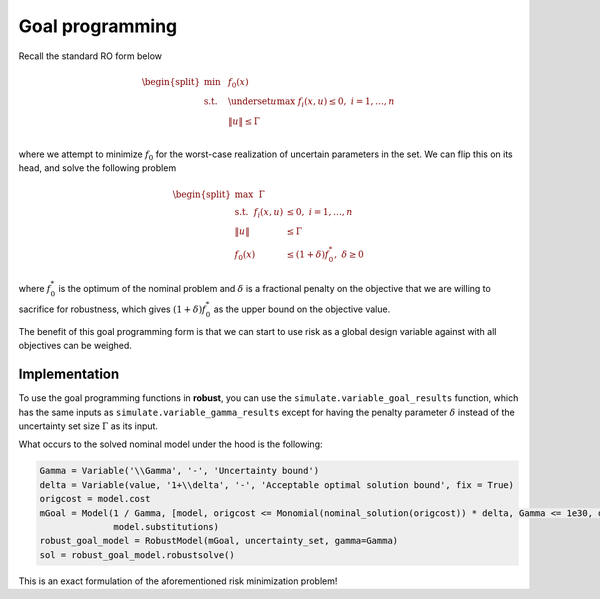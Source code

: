 Goal programming
****************

Recall the standard RO form below

.. math::

    \begin{split}
        \text{min} &~~f_0(x) \\
    \text{s.t.}     &~~\underset{u}{\text{max}}~f_i(x,u) \leq 0,~i = 1,\ldots,n \\
                    &~~\left\lVert u \right\rVert \leq \Gamma \\
        \end{split}

where we attempt to minimize :math:`f_0` for the worst-case realization of
uncertain parameters in the set. We can flip this on its head, and
solve the following problem

.. math::

    \begin{split}
    \text{max}~~\Gamma \\
    \text{s.t.}~~f_i(x,u) &\leq 0,~i = 1,\ldots,n \\
                    \left\lVert u \right\rVert &\leq \Gamma \\
                    f_0(x) &\leq (1+\delta)f_0^*,~\delta \geq 0
    \end{split}

where :math:`f_0^*` is the optimum of the nominal problem and :math:`\delta`
is a fractional penalty on the objective that we are willing to sacrifice for robustness, which
gives :math:`(1+\delta)f_0^*` as the upper bound on the objective value.

The benefit of this goal programming form is that we can start to use risk as a global
design variable against with all objectives can be weighed.

Implementation
--------------

To use the goal programming functions in **robust**, you can use the ``simulate.variable_goal_results``
function, which has the same inputs as ``simulate.variable_gamma_results`` except for
having the penalty parameter :math:`\delta` instead of the uncertainty set size :math:`\Gamma` as its input.

What occurs to the solved nominal model under the hood is the following:

.. code-block:: python

    Gamma = Variable('\\Gamma', '-', 'Uncertainty bound')
    delta = Variable(value, '1+\\delta', '-', 'Acceptable optimal solution bound', fix = True)
    origcost = model.cost
    mGoal = Model(1 / Gamma, [model, origcost <= Monomial(nominal_solution(origcost)) * delta, Gamma <= 1e30, delta <= 1e30],
                  model.substitutions)
    robust_goal_model = RobustModel(mGoal, uncertainty_set, gamma=Gamma)
    sol = robust_goal_model.robustsolve()

This is an exact formulation of the aforementioned risk minimization problem!

